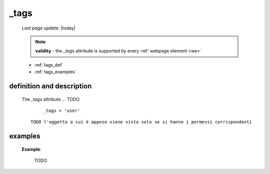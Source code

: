 .. _tags:

=====
_tags
=====

    *Last page update*: |today|
    
    .. note:: **validity** - the *_tags* attribute is supported by every :ref:`webpage element
              <we>`
              
    * :ref:`tags_def`
    * :ref:`tags_examples`
    
.. _tags_def:

definition and description
==========================

    The *_tags* attribute ... TODO
    
        ::
        
            _tags = 'user'
            
    ::
    
        TODO l'oggetto a cui è appeso viene visto solo se si hanno i permessi corrispondenti
        
.. _tags_examples:
    
examples
========
    
    **Example**:
    
        TODO
